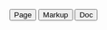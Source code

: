 #+NAME: buttons
#+BEGIN_HTML
<a href="../markup/code.html"><button type="button" class="btn btn-primary"> Page </button></a>
<a href="../markup/code-markup.html"><button type="button" class="btn btn-primary"> Markup </button></a>
<a href="http://orgmode.org/manual/Working-With-Source-Code.html"><button type="button" class="btn btn-primary"> Doc </button></a>
#+END_HTML
